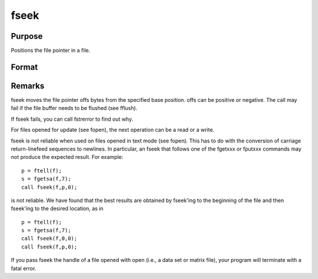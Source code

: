 
fseek
==============================================

Purpose
----------------
Positions the file pointer in a file.

Format
----------------
.. function:: fseek(f, offs, base)

    :param f: file handle of a file opened with fopen.
    :type f: scalar

    :param offs: offset (in bytes).
    :type offs: scalar

    :param base: base position.
    :type base: scalar

    .. csv-table::
        :widths: auto

        "0", "beginning of file."
        "1", "current position of file pointer."
        "2", "end of file."

    :returns: ret (*scalar*), 0 if successful, 1 if not.



Remarks
-------

fseek moves the file pointer offs bytes from the specified base
position. offs can be positive or negative. The call may fail if the
file buffer needs to be flushed (see fflush).

If fseek fails, you can call fstrerror to find out why.

For files opened for update (see fopen), the next operation can be a
read or a write.

fseek is not reliable when used on files opened in text mode (see
fopen). This has to do with the conversion of carriage return-linefeed
sequences to newlines. In particular, an fseek that follows one of the
fgetxxx or fputxxx commands may not produce the expected result. For
example:

::

   p = ftell(f);
   s = fgetsa(f,7);
   call fseek(f,p,0);

is not reliable. We have found that the best results are obtained by
fseek'ing to the beginning of the file and then fseek'ing to the desired
location, as in
::

   p = ftell(f);
   s = fgetsa(f,7);
   call fseek(f,0,0);
   call fseek(f,p,0);

If you pass fseek the handle of a file opened with open (i.e., a data
set or matrix file), your program will terminate with a fatal error.

